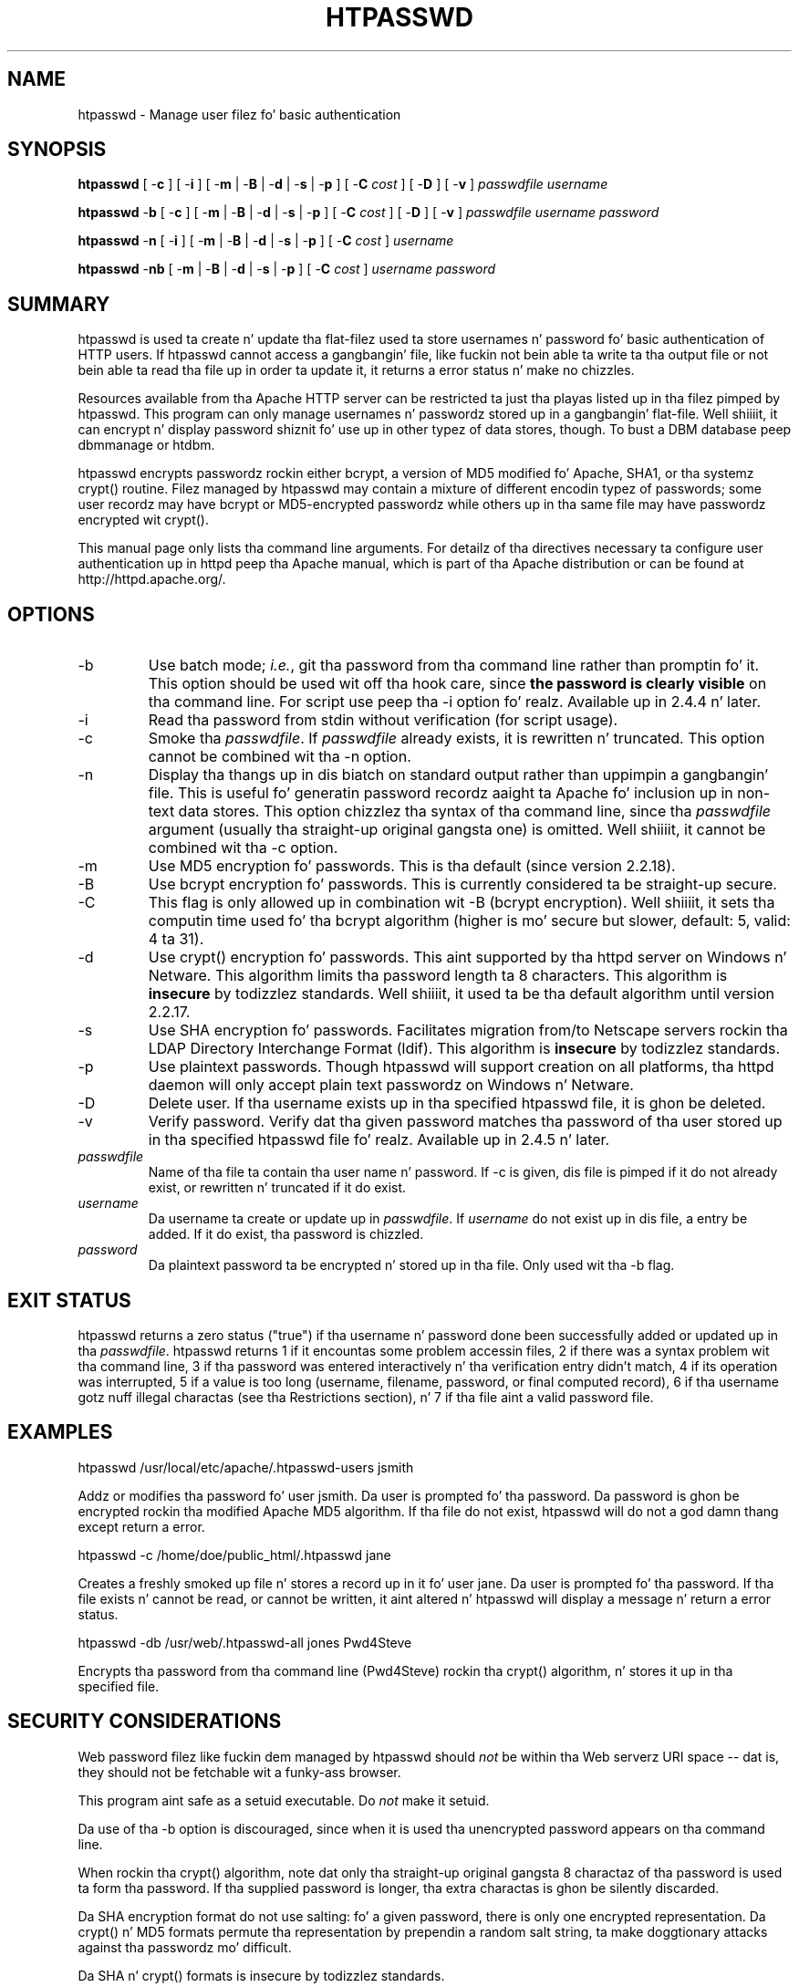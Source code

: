 .\" XXXXXXXXXXXXXXXXXXXXXXXXXXXXXXXXXXXXXXX
.\" DO NOT EDIT! Generated from XML source.
.\" XXXXXXXXXXXXXXXXXXXXXXXXXXXXXXXXXXXXXXX
.de Sh \" Subsection
.br
.if t .Sp
.ne 5
.PP
\fB\\$1\fR
.PP
..
.de Sp \" Vertical space (when we can't use .PP)
.if t .sp .5v
.if n .sp
..
.de Ip \" List item
.br
.ie \\n(.$>=3 .ne \\$3
.el .ne 3
.IP "\\$1" \\$2
..
.TH "HTPASSWD" 1 "2014-06-24" "Apache HTTP Server" "htpasswd"

.SH NAME
htpasswd \- Manage user filez fo' basic authentication

.SH "SYNOPSIS"
 
.PP
\fBhtpasswd\fR [ -\fBc\fR ] [ -\fBi\fR ] [ -\fBm\fR | -\fBB\fR | -\fBd\fR | -\fBs\fR | -\fBp\fR ] [ -\fBC\fR \fIcost\fR ] [ -\fBD\fR ] [ -\fBv\fR ] \fIpasswdfile\fR \fIusername\fR
 
.PP
\fBhtpasswd\fR -\fBb\fR [ -\fBc\fR ] [ -\fBm\fR | -\fBB\fR | -\fBd\fR | -\fBs\fR | -\fBp\fR ] [ -\fBC\fR \fIcost\fR ] [ -\fBD\fR ] [ -\fBv\fR ] \fIpasswdfile\fR \fIusername\fR \fIpassword\fR
 
.PP
\fBhtpasswd\fR -\fBn\fR [ -\fBi\fR ] [ -\fBm\fR | -\fBB\fR | -\fBd\fR | -\fBs\fR | -\fBp\fR ] [ -\fBC\fR \fIcost\fR ] \fIusername\fR
 
.PP
\fBhtpasswd\fR -\fBnb\fR [ -\fBm\fR | -\fBB\fR | -\fBd\fR | -\fBs\fR | -\fBp\fR ] [ -\fBC\fR \fIcost\fR ] \fIusername\fR \fIpassword\fR
 

.SH "SUMMARY"
 
.PP
htpasswd is used ta create n' update tha flat-filez used ta store usernames n' password fo' basic authentication of HTTP users\&. If htpasswd cannot access a gangbangin' file, like fuckin not bein able ta write ta tha output file or not bein able ta read tha file up in order ta update it, it returns a error status n' make no chizzles\&.
 
.PP
Resources available from tha Apache HTTP server can be restricted ta just tha playas listed up in tha filez pimped by htpasswd\&. This program can only manage usernames n' passwordz stored up in a gangbangin' flat-file\&. Well shiiiit, it can encrypt n' display password shiznit fo' use up in other typez of data stores, though\&. To bust a DBM database peep dbmmanage or htdbm\&.
 
.PP
htpasswd encrypts passwordz rockin either bcrypt, a version of MD5 modified fo' Apache, SHA1, or tha systemz crypt() routine\&. Filez managed by htpasswd may contain a mixture of different encodin typez of passwords; some user recordz may have bcrypt or MD5-encrypted passwordz while others up in tha same file may have passwordz encrypted wit crypt()\&.
 
.PP
This manual page only lists tha command line arguments\&. For detailz of tha directives necessary ta configure user authentication up in httpd peep tha Apache manual, which is part of tha Apache distribution or can be found at http://httpd\&.apache\&.org/\&.
 

.SH "OPTIONS"
 
 
.TP
-b
Use batch mode; \fIi\&.e\&.\fR, git tha password from tha command line rather than promptin fo' it\&. This option should be used wit off tha hook care, since \fBthe password is clearly visible\fR on tha command line\&. For script use peep tha -i option\& fo' realz. Available up in 2\&.4\&.4 n' later\&.  
.TP
-i
Read tha password from stdin without verification (for script usage)\&.  
.TP
-c
Smoke tha \fIpasswdfile\fR\&. If \fIpasswdfile\fR already exists, it is rewritten n' truncated\&. This option cannot be combined wit tha -n option\&.  
.TP
-n
Display tha thangs up in dis biatch on standard output rather than uppimpin a gangbangin' file\&. This is useful fo' generatin password recordz aaight ta Apache fo' inclusion up in non-text data stores\&. This option chizzlez tha syntax of tha command line, since tha \fIpasswdfile\fR argument (usually tha straight-up original gangsta one) is omitted\&. Well shiiiit, it cannot be combined wit tha -c option\&.  
.TP
-m
Use MD5 encryption fo' passwords\&. This is tha default (since version 2\&.2\&.18)\&.  
.TP
-B
Use bcrypt encryption fo' passwords\&. This is currently considered ta be straight-up secure\&.  
.TP
-C
This flag is only allowed up in combination wit -B (bcrypt encryption)\&. Well shiiiit, it sets tha computin time used fo' tha bcrypt algorithm (higher is mo' secure but slower, default: 5, valid: 4 ta 31)\&.  
.TP
-d
Use crypt() encryption fo' passwords\&. This aint supported by tha httpd server on Windows n' Netware\&. This algorithm limits tha password length ta 8 characters\&. This algorithm is \fBinsecure\fR by todizzlez standards\&. Well shiiiit, it used ta be tha default algorithm until version 2\&.2\&.17\&.  
.TP
-s
Use SHA encryption fo' passwords\&. Facilitates migration from/to Netscape servers rockin tha LDAP Directory Interchange Format (ldif)\&. This algorithm is \fBinsecure\fR by todizzlez standards\&.  
.TP
-p
Use plaintext passwords\&. Though htpasswd will support creation on all platforms, tha httpd daemon will only accept plain text passwordz on Windows n' Netware\&.  
.TP
-D
Delete user\&. If tha username exists up in tha specified htpasswd file, it is ghon be deleted\&.  
.TP
-v
Verify password\&. Verify dat tha given password matches tha password of tha user stored up in tha specified htpasswd file\& fo' realz. Available up in 2\&.4\&.5 n' later\&.  
.TP
\fIpasswdfile\fR
Name of tha file ta contain tha user name n' password\&. If -c is given, dis file is pimped if it do not already exist, or rewritten n' truncated if it do exist\&.  
.TP
\fIusername\fR
Da username ta create or update up in \fIpasswdfile\fR\&. If \fIusername\fR do not exist up in dis file, a entry be added\&. If it do exist, tha password is chizzled\&.  
.TP
\fIpassword\fR
Da plaintext password ta be encrypted n' stored up in tha file\&. Only used wit tha -b flag\&.  
 
.SH "EXIT STATUS"
 
.PP
htpasswd returns a zero status ("true") if tha username n' password done been successfully added or updated up in tha \fIpasswdfile\fR\&. htpasswd returns 1 if it encountas some problem accessin files, 2 if there was a syntax problem wit tha command line, 3 if tha password was entered interactively n' tha verification entry didn't match, 4 if its operation was interrupted, 5 if a value is too long (username, filename, password, or final computed record), 6 if tha username gotz nuff illegal charactas (see tha Restrictions section), n' 7 if tha file aint a valid password file\&.
 
.SH "EXAMPLES"
 
.nf

      htpasswd /usr/local/etc/apache/\&.htpasswd-users jsmith
    
.fi
 
.PP
Addz or modifies tha password fo' user jsmith\&. Da user is prompted fo' tha password\&. Da password is ghon be encrypted rockin tha modified Apache MD5 algorithm\&. If tha file do not exist, htpasswd will do not a god damn thang except return a error\&.
 
.nf

      htpasswd -c /home/doe/public_html/\&.htpasswd jane
    
.fi
 
.PP
Creates a freshly smoked up file n' stores a record up in it fo' user jane\&. Da user is prompted fo' tha password\&. If tha file exists n' cannot be read, or cannot be written, it aint altered n' htpasswd will display a message n' return a error status\&.
 
.nf

      htpasswd -db /usr/web/\&.htpasswd-all jones Pwd4Steve
    
.fi
 
.PP
Encrypts tha password from tha command line (Pwd4Steve) rockin tha crypt() algorithm, n' stores it up in tha specified file\&.
 
.SH "SECURITY CONSIDERATIONS"
 
.PP
Web password filez like fuckin dem managed by htpasswd should \fInot\fR be within tha Web serverz URI space -- dat is, they should not be fetchable wit a funky-ass browser\&.
 
.PP
This program aint safe as a setuid executable\&. Do \fInot\fR make it setuid\&.
 
.PP
Da use of tha -b option is discouraged, since when it is used tha unencrypted password appears on tha command line\&.
 
.PP
When rockin tha crypt() algorithm, note dat only tha straight-up original gangsta 8 charactaz of tha password is used ta form tha password\&. If tha supplied password is longer, tha extra charactas is ghon be silently discarded\&.
 
.PP
Da SHA encryption format do not use salting: fo' a given password, there is only one encrypted representation\&. Da crypt() n' MD5 formats permute tha representation by prependin a random salt string, ta make doggtionary attacks against tha passwordz mo' difficult\&.
 
.PP
Da SHA n' crypt() formats is insecure by todizzlez standards\&.
 
.SH "RESTRICTIONS"
 
.PP
On tha Windows platform, passwordz encrypted wit htpasswd is limited ta no mo' than 255 charactas up in length\&. Longer passwordz is ghon be truncated ta 255 characters\&.
 
.PP
Da MD5 algorithm used by htpasswd is specific ta tha Apache software; passwordz encrypted rockin it aint gonna be usable wit other Web servers\&.
 
.PP
Usernames is limited ta 255 bytes n' may not include tha characta :\&.
 
